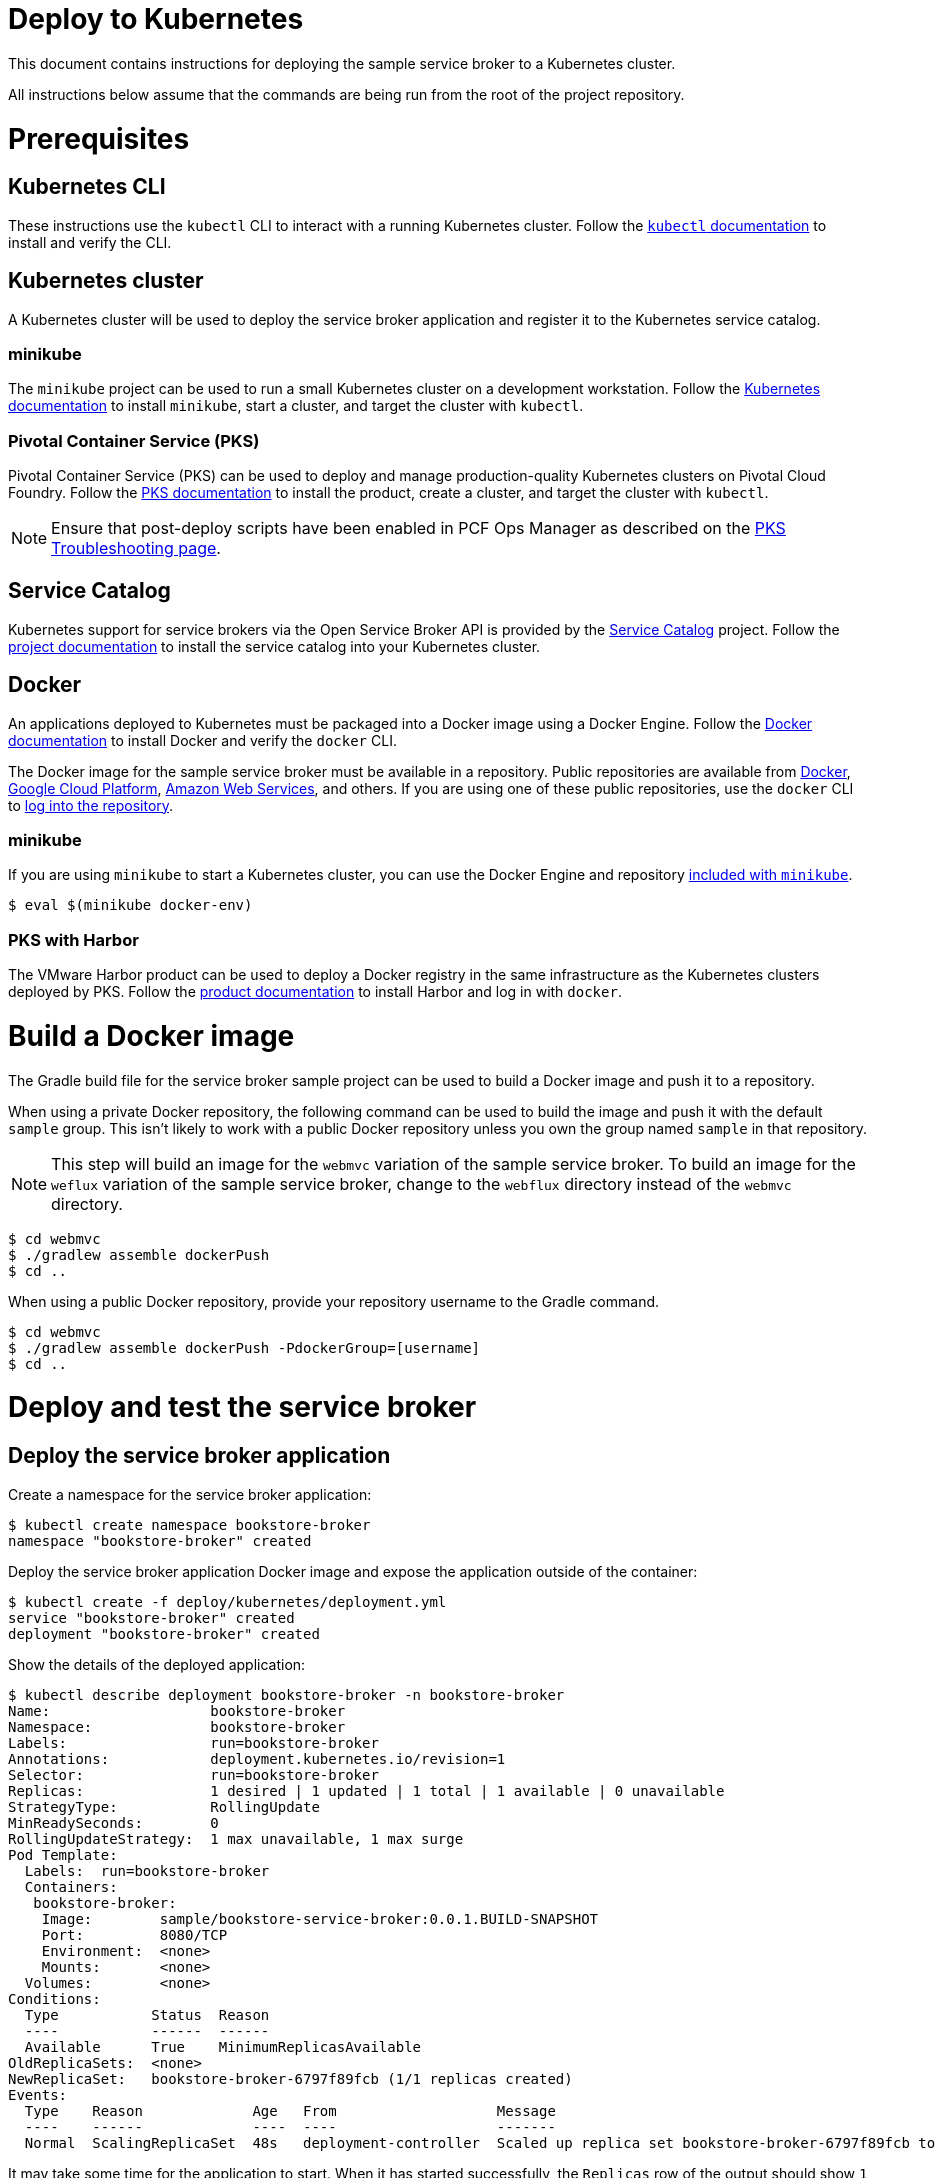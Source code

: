 = Deploy to Kubernetes

This document contains instructions for deploying the sample service broker to a Kubernetes cluster.

All instructions below assume that the commands are being run from the root of the project repository.

= Prerequisites

== Kubernetes CLI

These instructions use the `kubectl` CLI to interact with a running Kubernetes cluster.
Follow the https://kubernetes.io/docs/reference/kubectl/overview/[`kubectl` documentation] to install and verify the CLI.

== Kubernetes cluster

A Kubernetes cluster will be used to deploy the service broker application and register it to the Kubernetes service catalog.

=== minikube

The `minikube` project can be used to run a small Kubernetes cluster on a development workstation.
Follow the https://kubernetes.io/docs/getting-started-guides/minikube[Kubernetes documentation] to install `minikube`, start a cluster, and target the cluster with `kubectl`.

=== Pivotal Container Service (PKS)

Pivotal Container Service (PKS) can be used to deploy and manage production-quality Kubernetes clusters on Pivotal Cloud Foundry.
Follow the https://docs.pivotal.io/runtimes/pks/[PKS documentation] to install the product, create a cluster, and target the cluster with `kubectl`.

NOTE: Ensure that post-deploy scripts have been enabled in PCF Ops Manager as described on the https://docs.pivotal.io/runtimes/pks/1-0/troubleshoot-issues.html#timeouts[PKS Troubleshooting page].

== Service Catalog

Kubernetes support for service brokers via the Open Service Broker API is provided by the https://kubernetes.io/docs/concepts/service-catalog/[Service Catalog] project. Follow the https://github.com/kubernetes-incubator/service-catalog/blob/master/docs/install.md[project documentation] to install the service catalog into your Kubernetes cluster.

== Docker

An applications deployed to Kubernetes must be packaged into a Docker image using a Docker Engine. Follow the https://docs.docker.com/install/[Docker documentation] to install Docker and verify the `docker` CLI.

The Docker image for the sample service broker must be available in a repository. Public repositories are available from https://hub.docker.com/[Docker], https://cloud.google.com/container-registry/[Google Cloud Platform], https://aws.amazon.com/ecr/[Amazon Web Services], and others. If you are using one of these public repositories, use the `docker` CLI to https://docs.docker.com/engine/reference/commandline/login/[log into the repository].

=== minikube

If you are using `minikube` to start a Kubernetes cluster, you can use the Docker Engine and repository https://kubernetes.io/docs/getting-started-guides/minikube/#reusing-the-docker-daemon[included with `minikube`].

----
$ eval $(minikube docker-env)
----

=== PKS with Harbor

The VMware Harbor product can be used to deploy a Docker registry in the same infrastructure as the Kubernetes clusters deployed by PKS. Follow the https://docs.pivotal.io/partners/vmware-harbor[product documentation] to install Harbor and log in with `docker`.

= Build a Docker image

The Gradle build file for the service broker sample project can be used to build a Docker image and push it to a repository.

When using a private Docker repository, the following command can be used to build the image and push it with the default `sample` group. This isn't likely to work with a public Docker repository unless you own the group named `sample` in that repository.

NOTE: This step will build an image for the `webmvc` variation of the sample service broker.
To build an image for the `weflux` variation of the sample service broker, change to the `webflux` directory instead of the `webmvc` directory.

----
$ cd webmvc
$ ./gradlew assemble dockerPush
$ cd ..
----

When using a public Docker repository, provide your repository username to the Gradle command. 

----
$ cd webmvc
$ ./gradlew assemble dockerPush -PdockerGroup=[username]
$ cd ..
----

= Deploy and test the service broker

== Deploy the service broker application

Create a namespace for the service broker application:

----
$ kubectl create namespace bookstore-broker
namespace "bookstore-broker" created
----

Deploy the service broker application Docker image and expose the application outside of the container:

----
$ kubectl create -f deploy/kubernetes/deployment.yml
service "bookstore-broker" created
deployment "bookstore-broker" created
----

Show the details of the deployed application:

----
$ kubectl describe deployment bookstore-broker -n bookstore-broker
Name:                   bookstore-broker
Namespace:              bookstore-broker
Labels:                 run=bookstore-broker
Annotations:            deployment.kubernetes.io/revision=1
Selector:               run=bookstore-broker
Replicas:               1 desired | 1 updated | 1 total | 1 available | 0 unavailable
StrategyType:           RollingUpdate
MinReadySeconds:        0
RollingUpdateStrategy:  1 max unavailable, 1 max surge
Pod Template:
  Labels:  run=bookstore-broker
  Containers:
   bookstore-broker:
    Image:        sample/bookstore-service-broker:0.0.1.BUILD-SNAPSHOT
    Port:         8080/TCP
    Environment:  <none>
    Mounts:       <none>
  Volumes:        <none>
Conditions:
  Type           Status  Reason
  ----           ------  ------
  Available      True    MinimumReplicasAvailable
OldReplicaSets:  <none>
NewReplicaSet:   bookstore-broker-6797f89fcb (1/1 replicas created)
Events:
  Type    Reason             Age   From                   Message
  ----    ------             ----  ----                   -------
  Normal  ScalingReplicaSet  48s   deployment-controller  Scaled up replica set bookstore-broker-6797f89fcb to 1
----

It may take some time for the application to start. When it has started successfully, the `Replicas` row of the output should show `1 available`.

Show the details of the created service:

----
$ kubectl describe service bookstore-broker -n bookstore-broker
Name:                     bookstore-broker
Namespace:                bookstore-broker
Labels:                   run=bookstore-broker
Annotations:              <none>
Selector:                 run=bookstore-broker
Type:                     LoadBalanced
IP:                       10.107.161.81
LoadBalancer Ingress:     192.168.1.238
Port:                     <unset>  80/TCP
TargetPort:               8080/TCP
NodePort:                 <unset>  32248/TCP
Endpoints:                10.8.1.7:8080
Session Affinity:         None
External Traffic Policy:  Cluster
Events:                   <none>
----

== Verify the service broker application

In order to verify that the service broker application is running, you will need some information to construct a URL. 

=== minikube

When using `minikube`, the following command will show the URL that can be used to access the deployed application:

----
$ minikube service bookstore-broker -n bookstore-broker --url
http://192.168.99.100:31742
----

Use the provided URL to access the `/v2/catalog` endpoint of the service broker application:

----
$ curl http://192.168.99.100:31742/v2/catalog -u admin:supersecret
{"services":[{"id":"bdb1be2e-360b-495c-8115-d7697f9c6a9e","name":"bookstore","description":"A simple book store service","bindable":true,"plan_updateable":false,"plans":[{"id":"b973fb78-82f3-49ef-9b8b-c1876974a6cd","name":"standard","description":"A simple book store plan","free":true}],"tags":["book-store","books","sample"]}]}
----

=== kubectl

Show the details of the service broker application service again:

----
$ kubectl describe service bookstore-broker -n bookstore-broker
Name:                     bookstore-broker
Namespace:                bookstore-broker
Labels:                   run=bookstore-broker
Annotations:              <none>
Selector:                 run=bookstore-broker
Type:                     LoadBalanced
IP:                       10.107.161.81
LoadBalancer Ingress:     192.168.1.238
Port:                     <unset>  80/TCP
TargetPort:               8080/TCP
NodePort:                 <unset>  32248/TCP
Endpoints:                10.8.1.7:8080
Session Affinity:         None
External Traffic Policy:  Cluster
Events:                   <none>
----

Note the value of the `LoadBalancer Ingress` IP address and `NodePort` rows. Construct a URL using these two values, and use the this URL to access the `/v2/catalog` endpoint of the service broker application:

----
$ curl http://192.168.1.238:32248/v2/catalog -u admin:supersecret
{"services":[{"id":"bdb1be2e-360b-495c-8115-d7697f9c6a9e","name":"bookstore","description":"A simple book store service","bindable":true,"plan_updateable":false,"plans":[{"id":"b973fb78-82f3-49ef-9b8b-c1876974a6cd","name":"standard","description":"A simple book store plan","free":true}],"tags":["book-store","books","sample"]}]}
----

= Register and test the service broker

== Register to the Service Catalog

Now that the application has been deployed and verified, it can be registered to the Service Catalog.

The Open Service Broker API endpoints in the service broker application are secured with a basic auth username and password. Create a Kubernetes secret to store these credentials:

----
$ kubectl create -f deploy/kubernetes/service-broker-secret.yml
secret "bookstore-broker-secret" created
----

Register the service broker to the Service Catalog:     

----
$ kubectl create -f deploy/kubernetes/service-broker.yml
clusterservicebroker "bookstore-broker" created
----

Show the details of the registration:

----
$ kubectl describe clusterservicebrokers bookstore-broker
Name:         bookstore-broker
Namespace:
Labels:       <none>
Annotations:  <none>
API Version:  servicecatalog.k8s.io/v1beta1
Kind:         ClusterServiceBroker
Metadata:
  Finalizers:
    kubernetes-incubator/service-catalog
  Generation:        1
  Resource Version:  233
  Self Link:         /apis/servicecatalog.k8s.io/v1beta1/clusterservicebrokers/bookstore-broker
  UID:               d36778a6-0ab1-11e8-aa16-0242ac110005
Spec:
  Auth Info:
    Basic:
      Secret Ref:
        Name:       bookstore-broker-secret
        Namespace:  bookstore-broker
  Relist Behavior:  Duration
  Relist Duration:  15m0s
  Relist Requests:  0
  URL:              http://bookstore-broker.bookstore-broker.svc.cluster.local
Status:
  Conditions:
    Message: Successfully fetched catalog entries from broker.
    Reason: FetchedCatalog
    Status: "True"
    Type: Ready
  Reconciled Generation:  0
Events:                   <none>
----

On registration, the Service Catalog will call the service broker application to retrieve the catalog of service provided by the broker. This process might take a while. When this is complete you should see `Message: Successfully fetched catalog entries from broker.` in the output from previous command.

== View service offerings

Show the list of brokered service offerings advertised by the service broker:

----
$ kubectl get clusterserviceclasses -o=custom-columns=NAME:.metadata.name,EXTERNAL\ NAME:.spec.externalName
NAME                                   EXTERNAL NAME
bdb1be2e-360b-495c-8115-d7697f9c6a9e   bookstore
----

Show the details of the brokered service offering:

----
$ kubectl get clusterserviceclasses bdb1be2e-360b-495c-8115-d7697f9c6a9e -o=yaml
apiVersion: servicecatalog.k8s.io/v1beta1
kind: ClusterServiceClass
metadata:
  name: bdb1be2e-360b-495c-8115-d7697f9c6a9e
  resourceVersion: "2147"
  selfLink: /apis/servicecatalog.k8s.io/v1beta1/clusterserviceclasses/bdb1be2e-360b-495c-8115-d7697f9c6a9e
  uid: 427af5da-0acb-11e8-aa16-0242ac110005
spec:
  bindable: true
  bindingRetrievable: false
  clusterServiceBrokerName: bookstore-broker
  description: A simple book store service
  externalID: bdb1be2e-360b-495c-8115-d7697f9c6a9e
  externalName: bookstore
  planUpdatable: false
  tags:
  - book-store
  - books
  - sample
status:
  removedFromBrokerCatalog: false
----

== View service plans

Show the list of brokered service plans advertised by the service broker:

----
$ kubectl get clusterserviceplans -o=custom-columns=NAME:.metadata.name,EXTERNAL\ NAME:.spec.externalName
NAME                                   EXTERNAL NAME
b973fb78-82f3-49ef-9b8b-c1876974a6cd   standard
----

Show the details of the brokered service plan:

----
$ kubectl get clusterserviceplans b973fb78-82f3-49ef-9b8b-c1876974a6cd -o yaml
apiVersion: servicecatalog.k8s.io/v1beta1
kind: ClusterServicePlan
metadata:
  name: b973fb78-82f3-49ef-9b8b-c1876974a6cd
  resourceVersion: "2148"
  selfLink: /apis/servicecatalog.k8s.io/v1beta1/clusterserviceplans/b973fb78-82f3-49ef-9b8b-c1876974a6cd
  uid: 427ca7e7-0acb-11e8-aa16-0242ac110005
spec:
  clusterServiceBrokerName: bookstore-broker
  clusterServiceClassRef:
    name: bdb1be2e-360b-495c-8115-d7697f9c6a9e
  description: A simple book store plan
  externalID: b973fb78-82f3-49ef-9b8b-c1876974a6cd
  externalName: standard
  free: true
status:
  removedFromBrokerCatalog: false
----

= Use the service broker

== Create a service instance

Service instances and bindings must be created in a Kubernetes namespace. Create a new namespace for testing:

----
$ kubectl create namespace test
namespace "test" created
----

Create an instance of a brokered service from the sample service broker:  

----
$ kubectl create -f deploy/kubernetes/service-instance.yml
serviceinstance "bookstore-instance" created
----

Show the details of the created service instance:

----
$ kubectl describe serviceinstance bookstore-instance -n test
Name:         bookstore-instance
Namespace:    test
Labels:       <none>
Annotations:  <none>
API Version:  servicecatalog.k8s.io/v1beta1
Kind:         ServiceInstance
Metadata:
  Finalizers:
    kubernetes-incubator/service-catalog
  Generation:        1
  Resource Version:  2364
  Self Link:         /apis/servicecatalog.k8s.io/v1beta1/namespaces/test/serviceinstances/bookstore-instance
  UID:               3f533993-0acd-11e8-aa16-0242ac110005
Spec:
  Cluster Service Class External Name:  bookstore
  Cluster Service Class Ref:
    Name:                              bdb1be2e-360b-495c-8115-d7697f9c6a9e
  Cluster Service Plan External Name:  standard
  Cluster Service Plan Ref:
    Name:       b973fb78-82f3-49ef-9b8b-c1876974a6cd
  External ID:  b0a7dff9-769f-458c-865f-f8578ad6b740
  Parameters:
    Max:            10
  Update Requests:  0
Status:
  Async Op In Progress:  false
  Conditions:
    Message:               The instance was provisioned successfully
    Reason:                ProvisionedSuccessfully
    Status:                True
    Type:                  Ready
  Deprovision Status:      Required
  External Properties:
    Cluster Service Plan External ID:    b973fb78-82f3-49ef-9b8b-c1876974a6cd
    Cluster Service Plan External Name:  standard
    Parameter Checksum:                  4fa544b50ca7a33fe5e8bc0780f1f36aa0c2c7098242db27bc8a3e21f4b4ab55
    Parameters:
      Max:            10
  Orphan Mitigation In Progress:  false
  Reconciled Generation:          1
Events:
  Type    Reason                   Age   From                                Message
  ----    ------                   ----  ----                                -------
  Normal  ProvisionedSuccessfully  1m    service-catalog-controller-manager  The instance was provisioned successfully
----

== Create a service binding

Create a service binding for the service instance:

----
$ kubectl create -f deploy/kubernetes/service-binding.yml
servicebinding "bookstore-binding" created
----

Show the details of the created service binding:

----
$ kubectl describe servicebinding bookstore-binding -n test
Name:         bookstore-binding
Namespace:    test
Labels:       <none>
Annotations:  <none>
API Version:  servicecatalog.k8s.io/v1beta1
Kind:         ServiceBinding
Metadata:
  Finalizers:
    kubernetes-incubator/service-catalog
  Generation:        1
  Resource Version:  2427
  Self Link:         /apis/servicecatalog.k8s.io/v1beta1/namespaces/test/servicebindings/bookstore-binding
  UID:               d2aa53b4-0acd-11e8-aa16-0242ac110005
Spec:
  External ID:  2464fe07-fc7f-489e-a508-e47370f69eb1
  Instance Ref:
    Name:       bookstore-instance
  Secret Name:  bookstore-binding
Status:
  Async Op In Progress:  false
  Conditions:
    Message:               Injected bind result
    Reason:                InjectedBindResult
    Status:                True
    Type:                  Ready
  External Properties:
  Orphan Mitigation In Progress:  false
  Reconciled Generation:          1
  Unbind Status:                  Required
Events:
  Type    Reason              Age   From                                Message
  ----    ------              ----  ----                                -------
  Normal  InjectedBindResult  35s   service-catalog-controller-manager  Injected bind result
----

Service bindings are exposed via Kubernetes secret objects. Show the details of the secret containing the binding credentials:

----
$ kubectl get secret bookstore-binding -n test -o yaml
apiVersion: v1
data:
  password: [encoded password]
  uri: [encoded URI]
  username: [encoded username]
kind: Secret
metadata:
  name: bookstore-binding
  namespace: test
  ownerReferences:
  - apiVersion: servicecatalog.k8s.io/v1beta1
    blockOwnerDeletion: true
    controller: true
    kind: ServiceBinding
    name: bookstore-binding
    uid: 39b3e0c2-2248-11e8-a920-0242ac110002
  resourceVersion: "106062"
  selfLink: /api/v1/namespaces/test/secrets/bookstore-binding
  uid: 3a4416d8-2248-11e8-95fd-080027d19bb3
type: Opaque
----

Refer to the https://kubernetes.io/docs/concepts/configuration/secret/#decoding-a-secret[Kubernetes documentation] to decode the `password`, `uri`, and `username` values.

NOTE: The URI provided in the service binding credentials will only be accessible from within the Kubernetes cluster.
